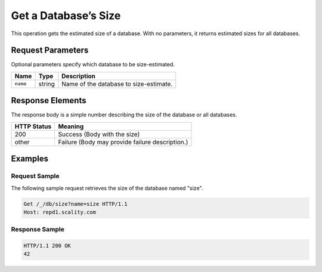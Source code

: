 Get a Database’s Size
=====================

This operation gets the estimated size of a database. With no
parameters, it returns estimated sizes for all databases.

Request Parameters
------------------

Optional parameters specify which database to be size-estimated.

.. tabularcolumns:: lll
.. table::
   :widths: auto

   +----------+--------+----------------------------------------+
   | Name     | Type   | Description                            |
   +==========+========+========================================+
   | ``name`` | string | Name of the database to size-estimate. |
   +----------+--------+----------------------------------------+

Response Elements
-----------------

The response body is a simple number describing the size of the database
or all databases.

.. tabularcolumns:: cl
.. table::
   :widths: auto

   +-------------+-------------------------------------------------+
   | HTTP Status | Meaning                                         |
   +=============+=================================================+
   | 200         | Success (Body with the size)                    |
   +-------------+-------------------------------------------------+
   | other       | Failure (Body may provide failure description.) |
   +-------------+-------------------------------------------------+

Examples
--------

Request Sample
~~~~~~~~~~~~~~

The following sample request retrieves the size of the database named
"size".

.. code::

   Get /_/db/size?name=size HTTP/1.1
   Host: repd1.scality.com

Response Sample
~~~~~~~~~~~~~~~

.. code::

   HTTP/1.1 200 OK
   42
